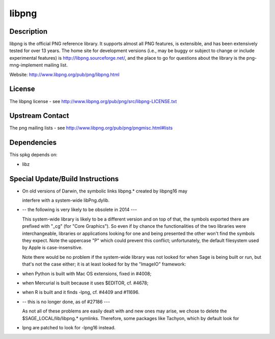 libpng
======

Description
-----------

libpng is the official PNG reference library. It supports almost all PNG
features, is extensible, and has been extensively tested for over 13
years. The home site for development versions (i.e., may be buggy or
subject to change or include experimental features) is
http://libpng.sourceforge.net/, and the place to go for questions about
the library is the png-mng-implement mailing list.

Website: http://www.libpng.org/pub/png/libpng.html

License
-------

The libpng license - see
http://www.libpng.org/pub/png/src/libpng-LICENSE.txt

.. _upstream_contact:

Upstream Contact
----------------

The png mailing lists - see
http://www.libpng.org/pub/png/pngmisc.html#lists

Dependencies
------------

This spkg depends on:

-  libz

.. _special_updatebuild_instructions:

Special Update/Build Instructions
---------------------------------

-  On old versions of Darwin, the symbolic links libpng.\* created by
   libpng16 may

   interfere with a system-wide libPng.dylib.

-  -- the following is very likely to be obsolete in 2014 ---

   This system-wide library is likely to be a different version and on
   top of that, the symbols exported there are prefixed with "_cg"
   (for "Core Graphics"). So even if by chance the functionalities of
   the two libraries were interchangeable, libraries or applications
   looking for one and being presented the other won't find the symbols
   they expect. Note the uppercase "P" which could prevent this
   conflict; unfortunately, the default filesystem used by Apple is
   case-insensitive.

   Note there would be no problem if the system-wide library was not
   looked for when Sage is being built or run, but that's not the case
   either; it is at least looked for by the "ImageIO" framework:

-  when Python is built with Mac OS extensions, fixed in #4008;
-  when Mercurial is built because it uses $EDITOR, cf. #4678;
-  when R is built and it finds -lpng, cf. #4409 and #11696.

-  -- this is no longer done, as of #27186 ---

   As not all of these problems are easily dealt with and new ones may
   arise, we chose to delete the $SAGE_LOCAL/lib/libpng.\* symlinks.
   Therefore, some packages like Tachyon, which by default look for

-  lpng are patched to look for -lpng16 instead.
